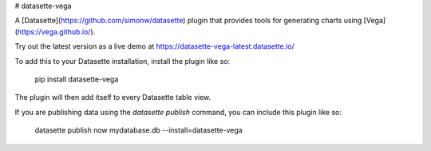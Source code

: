# datasette-vega

A [Datasette](https://github.com/simonw/datasette) plugin that provides tools
for generating charts using [Vega](https://vega.github.io/).

Try out the latest version as a live demo at https://datasette-vega-latest.datasette.io/

To add this to your Datasette installation, install the plugin like so:

    pip install datasette-vega

The plugin will then add itself to every Datasette table view.

If you are publishing data using the `datasette publish` command, you can
include this plugin like so:

    datasette publish now mydatabase.db --install=datasette-vega


